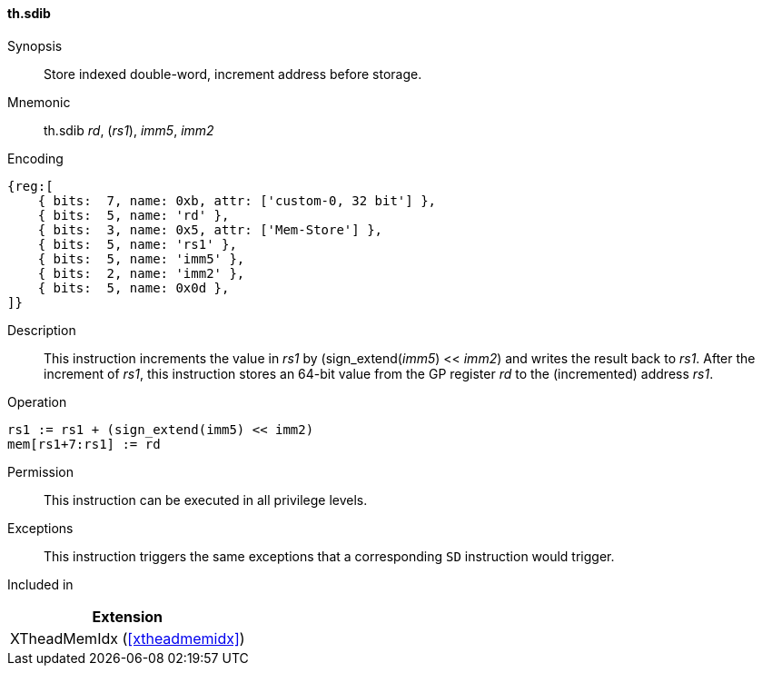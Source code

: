 [#xtheadmemidx-insns-sdib,reftext=Store indexed double-word, increment-before]
==== th.sdib

Synopsis::
Store indexed double-word, increment address before storage.

Mnemonic::
th.sdib _rd_, (_rs1_), _imm5_, _imm2_

Encoding::
[wavedrom, , svg]
....
{reg:[
    { bits:  7, name: 0xb, attr: ['custom-0, 32 bit'] },
    { bits:  5, name: 'rd' },
    { bits:  3, name: 0x5, attr: ['Mem-Store'] },
    { bits:  5, name: 'rs1' },
    { bits:  5, name: 'imm5' },
    { bits:  2, name: 'imm2' },
    { bits:  5, name: 0x0d },
]}
....

Description::
This instruction increments the value in _rs1_ by (sign_extend(_imm5_) << _imm2_) and writes the result back to _rs1_.
After the increment of _rs1_, this instruction stores an 64-bit value from the GP register _rd_ to the (incremented) address _rs1_.

Operation::
[source,sail]
--
rs1 := rs1 + (sign_extend(imm5) << imm2)
mem[rs1+7:rs1] := rd
--

Permission::
This instruction can be executed in all privilege levels.

Exceptions::
This instruction triggers the same exceptions that a corresponding `SD` instruction would trigger.

Included in::
[%header]
|===
|Extension

|XTheadMemIdx (<<#xtheadmemidx>>)
|===


